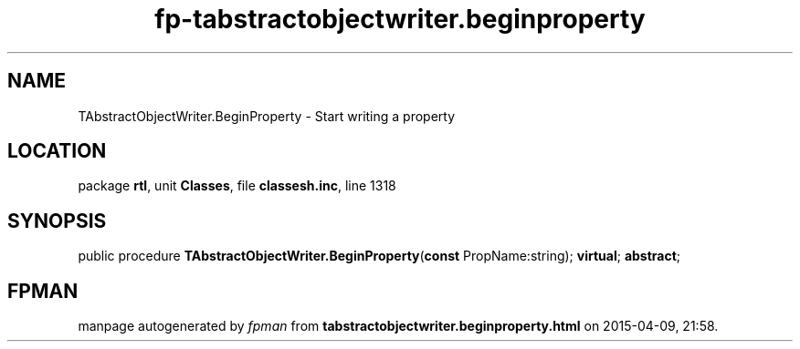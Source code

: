 .\" file autogenerated by fpman
.TH "fp-tabstractobjectwriter.beginproperty" 3 "2014-03-14" "fpman" "Free Pascal Programmer's Manual"
.SH NAME
TAbstractObjectWriter.BeginProperty - Start writing a property
.SH LOCATION
package \fBrtl\fR, unit \fBClasses\fR, file \fBclassesh.inc\fR, line 1318
.SH SYNOPSIS
public procedure \fBTAbstractObjectWriter.BeginProperty\fR(\fBconst\fR PropName:string); \fBvirtual\fR; \fBabstract\fR;
.SH FPMAN
manpage autogenerated by \fIfpman\fR from \fBtabstractobjectwriter.beginproperty.html\fR on 2015-04-09, 21:58.


